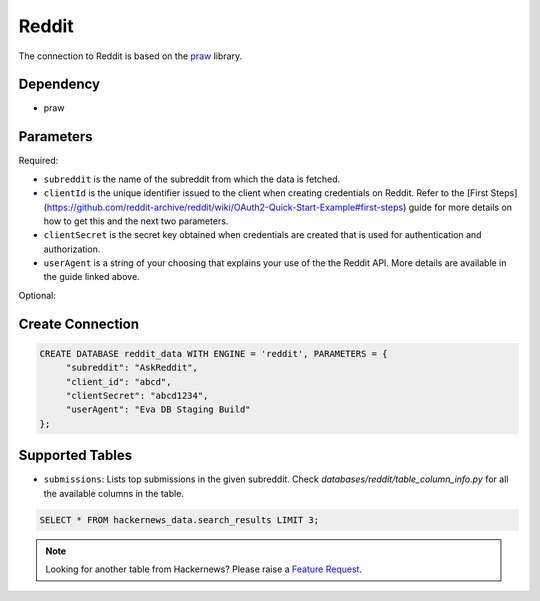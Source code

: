 Reddit
==========

The connection to Reddit is based on the `praw <https://praw.readthedocs.io/>`_ library.

Dependency
----------

* praw


Parameters
----------

Required:

* ``subreddit`` is the name of the subreddit from which the data is fetched.
* ``clientId`` is the unique identifier issued to the client when creating credentials on Reddit. Refer to the [First Steps](https://github.com/reddit-archive/reddit/wiki/OAuth2-Quick-Start-Example#first-steps) guide for more details on how to get this and the next two parameters.
* ``clientSecret`` is the secret key obtained when credentials are created that is used for authentication and authorization.
* ``userAgent`` is a string of your choosing that explains your use of the the Reddit API. More details are available in the guide linked above.

Optional:


Create Connection
-----------------

.. code-block:: text

   CREATE DATABASE reddit_data WITH ENGINE = 'reddit', PARAMETERS = {
        "subreddit": "AskReddit",
        "client_id": "abcd",
        "clientSecret": "abcd1234",
        "userAgent": "Eva DB Staging Build"
   };

Supported Tables
----------------

* ``submissions``: Lists top submissions in the given subreddit. Check `databases/reddit/table_column_info.py` for all the available columns in the table.

.. code-block:: sql

   SELECT * FROM hackernews_data.search_results LIMIT 3;

.. note::

   Looking for another table from Hackernews? Please raise a `Feature Request <https://github.com/georgia-tech-db/evadb/issues/new/choose>`_.
